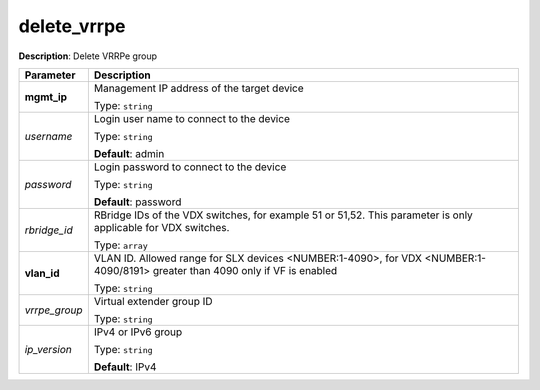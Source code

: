 .. NOTE: This file has been generated automatically, don't manually edit it

delete_vrrpe
~~~~~~~~~~~~

**Description**: Delete VRRPe group 

.. table::

   ================================  ======================================================================
   Parameter                         Description
   ================================  ======================================================================
   **mgmt_ip**                       Management IP address of the target device

                                     Type: ``string``
   *username*                        Login user name to connect to the device

                                     Type: ``string``

                                     **Default**: admin
   *password*                        Login password to connect to the device

                                     Type: ``string``

                                     **Default**: password
   *rbridge_id*                      RBridge IDs of the VDX switches, for example 51 or 51,52. This parameter is only applicable for VDX switches.

                                     Type: ``array``
   **vlan_id**                       VLAN ID. Allowed range for SLX devices <NUMBER:1-4090>, for VDX <NUMBER:1-4090/8191> greater than 4090 only if VF is enabled

                                     Type: ``string``
   *vrrpe_group*                     Virtual extender group ID

                                     Type: ``string``
   *ip_version*                      IPv4 or IPv6 group

                                     Type: ``string``

                                     **Default**: IPv4
   ================================  ======================================================================


